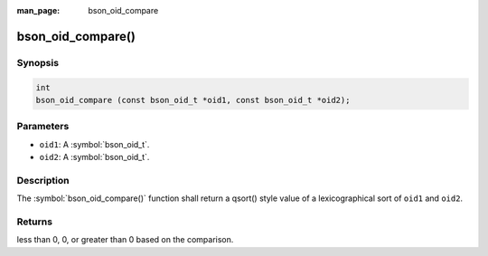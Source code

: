:man_page: bson_oid_compare

bson_oid_compare()
==================

Synopsis
--------

.. code-block:: c

  int
  bson_oid_compare (const bson_oid_t *oid1, const bson_oid_t *oid2);

Parameters
----------

* ``oid1``: A :symbol:`bson_oid_t`.
* ``oid2``: A :symbol:`bson_oid_t`.

Description
-----------

The :symbol:`bson_oid_compare()` function shall return a qsort() style value of a lexicographical sort of ``oid1`` and ``oid2``.

Returns
-------

less than 0, 0, or greater than 0 based on the comparison.

